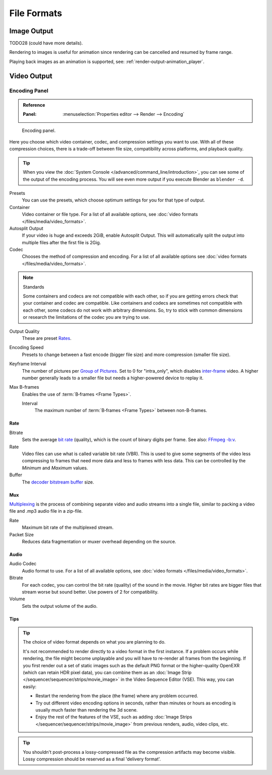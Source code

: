 
************
File Formats
************

.. seealso::

   :ref:`files-media-index` for technical information about supported file formats.

Image Output
============

TODO28 (could have more details).

Rendering to images is useful for animation since rendering can be cancelled and resumed
by frame range.

Playing back images as an animation is supported, see: :ref:`render-output-animation_player`.


Video Output
============

.. _render-output-video-encoding-panel:
.. _bpy.types.FFmpegSettings:

Encoding Panel
--------------

.. admonition:: Reference
   :class: refbox

   :Panel:     :menuselection:`Properties editor --> Render --> Encoding`

.. figure:: /images/render_output_video_encoding-panel.png

   Encoding panel.

Here you choose which video container, codec, and compression settings you want to use.
With all of these compression choices, there is a trade-off between file size,
compatibility across platforms, and playback quality.

.. tip::

   When you view the :doc:`System Console </advanced/command_line/introduction>`,
   you can see some of the output of the encoding process.
   You will see even more output if you execute Blender as ``blender -d``.

Presets
   You can use the presets, which choose optimum settings for you for that type of output.
Container
   Video container or file type. For a list of all available options, see
   :doc:`video formats </files/media/video_formats>`.
Autosplit Output
   If your video is huge and exceeds 2GiB, enable Autosplit Output.
   This will automatically split the output into multiple files after the first file is 2Gig.
Codec
   Chooses the method of compression and encoding.
   For a list of all available options see :doc:`video formats </files/media/video_formats>`.

.. note:: Standards

   Some containers and codecs are not compatible with each other,
   so if you are getting errors check that your container and codec are compatible.
   Like containers and codecs are sometimes not compatible with each other, some codecs
   do not work with arbitrary dimensions. So, try to stick with common dimensions
   or research the limitations of the codec you are trying to use.

Output Quality
   These are preset `Rates <Rate>`_.
Encoding Speed
   Presets to change between a fast encode (bigger file size) and more compression (smaller file size).

Keyframe Interval
   The number of pictures per `Group of Pictures <https://en.wikipedia.org/wiki/Group_of_pictures>`__.
   Set to 0 for "intra_only", which disables `inter-frame <https://en.wikipedia.org/wiki/Inter-frame>`__ video.
   A higher number generally leads to a smaller file but needs a higher-powered device to replay it.
Max B-frames
   Enables the use of :term:`B‑frames <Frame Types>`.

   Interval
      The maximum number of :term:`B‑frames <Frame Types>` between non-B-frames.


Rate
^^^^

Bitrate
   Sets the average `bit rate <https://en.wikipedia.org/wiki/Bit_rate>`__ (quality),
   which is the count of binary digits per frame.
   See also: `FFmpeg -b:v <https://ffmpeg.org/ffmpeg.html#Description>`__.
Rate
   Video files can use what is called variable bit rate (VBR).
   This is used to give some segments of the video less compressing to frames that need more data
   and less to frames with less data. This can be controlled by the *Minimum* and *Maximum* values.
Buffer
   The `decoder bitstream buffer <https://en.wikipedia.org/wiki/Video_buffering_verifier>`__ size.


Mux
^^^

`Multiplexing <http://www.afterdawn.com/glossary/term.cfm/multiplexing>`__
is the process of combining separate video and audio streams into a single file,
similar to packing a video file and .mp3 audio file in a zip-file.

Rate
   Maximum bit rate of the multiplexed stream.
Packet Size
   Reduces data fragmentation or muxer overhead depending on the source.


.. _render-output-video-encoding-audio:
.. _bpy.types.FFmpegSettings.audio:

Audio
^^^^^

Audio Codec
   Audio format to use. For a list of all available options, see
   :doc:`video formats </files/media/video_formats>`.
Bitrate
   For each codec, you can control the bit rate (quality) of the sound in the movie.
   Higher bit rates are bigger files that stream worse but sound better.
   Use powers of 2 for compatibility.
Volume
   Sets the output volume of the audio.


Tips
^^^^

.. tip::

   The choice of video format depends on what you are planning to do.

   It's not recommended to render directly to a video format in the first instance.
   If a problem occurs while rendering, the file might become unplayable and you will
   have to re-render all frames from the beginning. If you first render out a set
   of static images such as the default PNG format or the higher-quality OpenEXR
   (which can retain HDR pixel data), you can combine them as
   an :doc:`Image Strip </sequencer/sequencer/strips/movie_image>`
   in the Video Sequence Editor (VSE). This way, you can easily:

   - Restart the rendering from the place (the frame) where any problem occurred.
   - Try out different video encoding options in seconds,
     rather than minutes or hours as encoding is usually much faster than rendering the 3d scene.
   - Enjoy the rest of the features of the VSE, such as adding
     :doc:`Image Strips </sequencer/sequencer/strips/movie_image>`
     from previous renders, audio, video clips, etc.

.. tip::

   You shouldn't post-process a lossy-compressed file as the compression artifacts may become visible.
   Lossy compression should be reserved as a final 'delivery format'.
